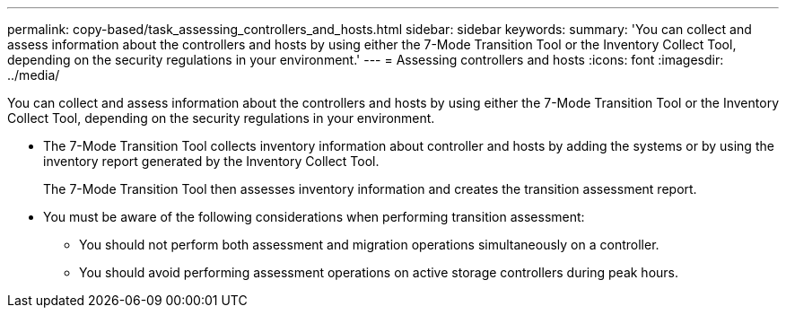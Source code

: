 ---
permalink: copy-based/task_assessing_controllers_and_hosts.html
sidebar: sidebar
keywords: 
summary: 'You can collect and assess information about the controllers and hosts by using either the 7-Mode Transition Tool or the Inventory Collect Tool, depending on the security regulations in your environment.'
---
= Assessing controllers and hosts
:icons: font
:imagesdir: ../media/

[.lead]
You can collect and assess information about the controllers and hosts by using either the 7-Mode Transition Tool or the Inventory Collect Tool, depending on the security regulations in your environment.

* The 7-Mode Transition Tool collects inventory information about controller and hosts by adding the systems or by using the inventory report generated by the Inventory Collect Tool.
+
The 7-Mode Transition Tool then assesses inventory information and creates the transition assessment report.

* You must be aware of the following considerations when performing transition assessment:
 ** You should not perform both assessment and migration operations simultaneously on a controller.
 ** You should avoid performing assessment operations on active storage controllers during peak hours.
